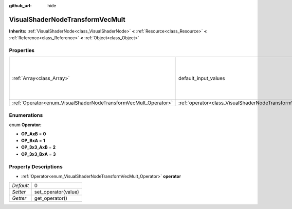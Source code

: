 :github_url: hide

.. Generated automatically by doc/tools/makerst.py in Godot's source tree.
.. DO NOT EDIT THIS FILE, but the VisualShaderNodeTransformVecMult.xml source instead.
.. The source is found in doc/classes or modules/<name>/doc_classes.

.. _class_VisualShaderNodeTransformVecMult:

VisualShaderNodeTransformVecMult
================================

**Inherits:** :ref:`VisualShaderNode<class_VisualShaderNode>` **<** :ref:`Resource<class_Resource>` **<** :ref:`Reference<class_Reference>` **<** :ref:`Object<class_Object>`



Properties
----------

+-----------------------------------------------------------------+---------------------------------------------------------------------------+--------------------------------------------------------------------------------------+
| :ref:`Array<class_Array>`                                       | default_input_values                                                      | **O:** [ 0, Transform( 1, 0, 0, 0, 1, 0, 0, 0, 1, 0, 0, 0 ), 1, Vector3( 0, 0, 0 ) ] |
+-----------------------------------------------------------------+---------------------------------------------------------------------------+--------------------------------------------------------------------------------------+
| :ref:`Operator<enum_VisualShaderNodeTransformVecMult_Operator>` | :ref:`operator<class_VisualShaderNodeTransformVecMult_property_operator>` | 0                                                                                    |
+-----------------------------------------------------------------+---------------------------------------------------------------------------+--------------------------------------------------------------------------------------+

Enumerations
------------

.. _enum_VisualShaderNodeTransformVecMult_Operator:

.. _class_VisualShaderNodeTransformVecMult_constant_OP_AxB:

.. _class_VisualShaderNodeTransformVecMult_constant_OP_BxA:

.. _class_VisualShaderNodeTransformVecMult_constant_OP_3x3_AxB:

.. _class_VisualShaderNodeTransformVecMult_constant_OP_3x3_BxA:

enum **Operator**:

- **OP_AxB** = **0**

- **OP_BxA** = **1**

- **OP_3x3_AxB** = **2**

- **OP_3x3_BxA** = **3**

Property Descriptions
---------------------

.. _class_VisualShaderNodeTransformVecMult_property_operator:

- :ref:`Operator<enum_VisualShaderNodeTransformVecMult_Operator>` **operator**

+-----------+---------------------+
| *Default* | 0                   |
+-----------+---------------------+
| *Setter*  | set_operator(value) |
+-----------+---------------------+
| *Getter*  | get_operator()      |
+-----------+---------------------+

